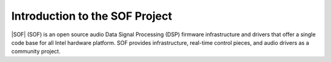 .. _introduction:

Introduction to the SOF Project
###############################

|SOF| (SOF) is an open source audio Data Signal Processing (DSP) firmware
infrastructure and drivers that offer a single code base for all Intel
hardware platform. SOF provides infrastructure, real-time control pieces, and
audio drivers as a community project.
